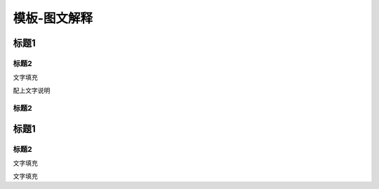 ==================
模板-图文解释
==================

标题1
=====

标题2
-----

文字填充

|image0|

配上文字说明

.. _标题2-1:

标题2
-----

.. _标题1-1:

标题1
=====

.. _标题2-2:

标题2
-----

文字填充

|image1|

文字填充

.. |image0| image:: ./imgs/media/image1.png
   :width: 4.71875in
   :height: 3.69792in
.. |image1| image:: ./imgs/media/image1.png
   :width: 4.71875in
   :height: 3.69792in
